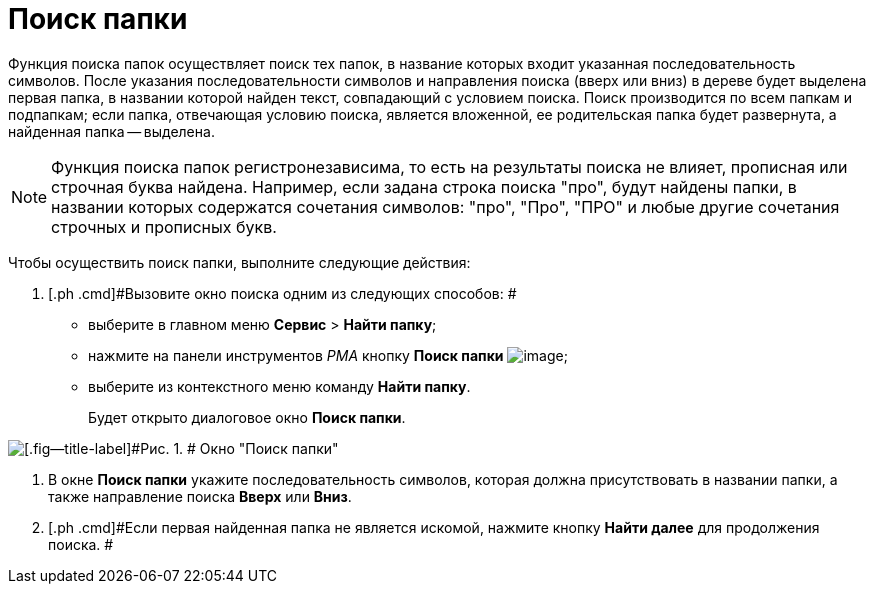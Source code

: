 = Поиск папки

Функция поиска папок осуществляет поиск тех папок, в название которых входит указанная последовательность символов. После указания последовательности символов и направления поиска (вверх или вниз) в дереве будет выделена первая папка, в названии которой найден текст, совпадающий с условием поиска. Поиск производится по всем папкам и подпапкам; если папка, отвечающая условию поиска, является вложенной, ее родительская папка будет развернута, а найденная папка -- выделена.

[NOTE]
====
Функция поиска папок регистронезависима, то есть на результаты поиска не влияет, прописная или строчная буква найдена. Например, если задана строка поиска "про", будут найдены папки, в названии которых содержатся сочетания символов: "про", "Про", "ПРО" и любые другие сочетания строчных и прописных букв.
====

Чтобы осуществить поиск папки, выполните следующие действия:

. [.ph .cmd]#Вызовите окно поиска одним из следующих способов: #
* выберите в главном меню [.ph .menucascade]#[.ph .uicontrol]*Сервис* > [.ph .uicontrol]*Найти папку*#;
* нажмите на панели инструментов _РМА_ кнопку [.ph .uicontrol]*Поиск папки* image:img/Buttons/Search_Folders.png[image];
* выберите из контекстного меню команду [.ph .uicontrol]*Найти папку*.
+
Будет открыто диалоговое окно [.keyword .wintitle]*Поиск папки*.

image::img/Search_Folders.png[[.fig--title-label]#Рис. 1. # Окно "Поиск папки"]
. [.ph .cmd]#В окне [.keyword .wintitle]*Поиск папки* укажите последовательность символов, которая должна присутствовать в названии папки, а также направление поиска [.ph .uicontrol]*Вверх* или [.ph .uicontrol]*Вниз*.#
. [.ph .cmd]#Если первая найденная папка не является искомой, нажмите кнопку [.ph .uicontrol]*Найти далее* для продолжения поиска. #
